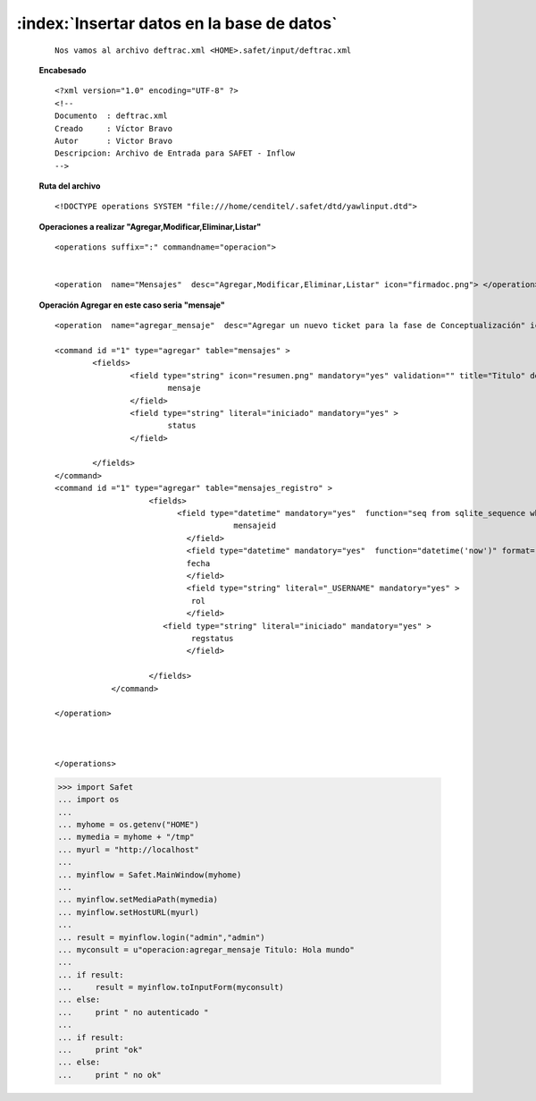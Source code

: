 
============================================
:index:`Insertar datos en la base de datos`
============================================

 ::

	Nos vamos al archivo deftrac.xml <HOME>.safet/input/deftrac.xml


 **Encabesado**

 ::

	<?xml version="1.0" encoding="UTF-8" ?>
	<!--
	Documento  : deftrac.xml
	Creado     : Víctor Bravo
	Autor      : Victor Bravo
	Descripcion: Archivo de Entrada para SAFET - Inflow
	-->

 **Ruta del archivo**

 ::

	
	<!DOCTYPE operations SYSTEM "file:///home/cenditel/.safet/dtd/yawlinput.dtd">


 **Operaciones a realizar "Agregar,Modificar,Eliminar,Listar"**

 ::

	<operations suffix=":" commandname="operacion">


	<operation  name="Mensajes"  desc="Agregar,Modificar,Eliminar,Listar" icon="firmadoc.png"> </operation>



 **Operación Agregar en este caso seria "mensaje"**

 ::


	<operation  name="agregar_mensaje"  desc="Agregar un nuevo ticket para la fase de Conceptualización" icon="plus.png">

	<command id ="1" type="agregar" table="mensajes" >
		<fields>
			<field type="string" icon="resumen.png" mandatory="yes" validation="" title="Titulo" desc="Escribir un titulo corto del ticket">
				mensaje
			</field>
			<field type="string" literal="iniciado" mandatory="yes" >
				status
			</field>
	
		</fields>
	</command>
	<command id ="1" type="agregar" table="mensajes_registro" >
		            <fields>
				  <field type="datetime" mandatory="yes"  function="seq from sqlite_sequence where name='mensajes'"  input="no">
		                              mensajeid
		                    </field>
		                    <field type="datetime" mandatory="yes"  function="datetime('now')" format="time_t" input="no">
		                    fecha
		                    </field>
		                    <field type="string" literal="_USERNAME" mandatory="yes" >
		                     rol      
		                    </field>
			       <field type="string" literal="iniciado" mandatory="yes" >
		                     regstatus
		                    </field>

		            </fields>
		    </command>

	</operation>



	</operations>

 



 >>> import Safet
 ... import os
 ...
 ... myhome = os.getenv("HOME")
 ... mymedia = myhome + "/tmp"
 ... myurl = "http://localhost"
 ... 
 ... myinflow = Safet.MainWindow(myhome)
 ... 
 ... myinflow.setMediaPath(mymedia)
 ... myinflow.setHostURL(myurl)
 ... 
 ... result = myinflow.login("admin","admin")
 ... myconsult = u"operacion:agregar_mensaje Titulo: Hola mundo"
 ... 
 ... if result:
 ...	 result = myinflow.toInputForm(myconsult)
 ... else:
 ...	 print " no autenticado "
 ...
 ... if result:
 ...	 print "ok"
 ... else:
 ...	 print " no ok"

